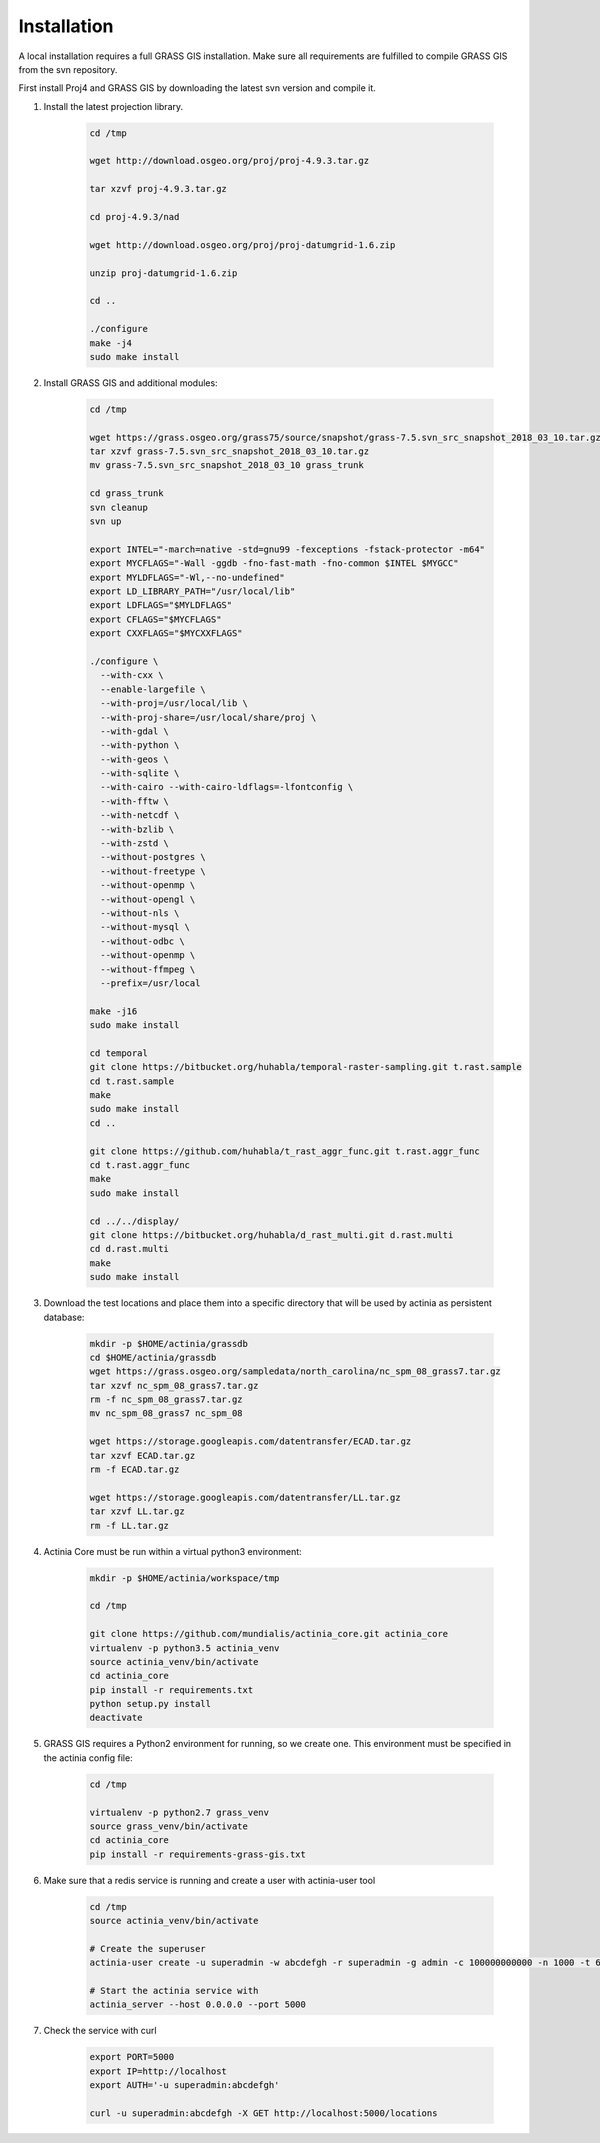 Installation
============

A local installation requires a full GRASS GIS installation. Make sure all
requirements are fulfilled to compile GRASS GIS from the svn repository.

First install Proj4 and GRASS GIS by downloading the latest svn version and compile it.

1. Install the latest projection library.

    .. code-block:: bash

        cd /tmp

        wget http://download.osgeo.org/proj/proj-4.9.3.tar.gz

        tar xzvf proj-4.9.3.tar.gz

        cd proj-4.9.3/nad

        wget http://download.osgeo.org/proj/proj-datumgrid-1.6.zip

        unzip proj-datumgrid-1.6.zip

        cd ..

        ./configure
        make -j4
        sudo make install
    ..

2. Install GRASS GIS and additional modules:

    .. code-block:: bash

        cd /tmp

        wget https://grass.osgeo.org/grass75/source/snapshot/grass-7.5.svn_src_snapshot_2018_03_10.tar.gz
        tar xzvf grass-7.5.svn_src_snapshot_2018_03_10.tar.gz
        mv grass-7.5.svn_src_snapshot_2018_03_10 grass_trunk

        cd grass_trunk
        svn cleanup
        svn up

        export INTEL="-march=native -std=gnu99 -fexceptions -fstack-protector -m64"
        export MYCFLAGS="-Wall -ggdb -fno-fast-math -fno-common $INTEL $MYGCC"
        export MYLDFLAGS="-Wl,--no-undefined"
        export LD_LIBRARY_PATH="/usr/local/lib"
        export LDFLAGS="$MYLDFLAGS"
        export CFLAGS="$MYCFLAGS"
        export CXXFLAGS="$MYCXXFLAGS"

        ./configure \
          --with-cxx \
          --enable-largefile \
          --with-proj=/usr/local/lib \
          --with-proj-share=/usr/local/share/proj \
          --with-gdal \
          --with-python \
          --with-geos \
          --with-sqlite \
          --with-cairo --with-cairo-ldflags=-lfontconfig \
          --with-fftw \
          --with-netcdf \
          --with-bzlib \
          --with-zstd \
          --without-postgres \
          --without-freetype \
          --without-openmp \
          --without-opengl \
          --without-nls \
          --without-mysql \
          --without-odbc \
          --without-openmp \
          --without-ffmpeg \
          --prefix=/usr/local

        make -j16
        sudo make install

        cd temporal
        git clone https://bitbucket.org/huhabla/temporal-raster-sampling.git t.rast.sample
        cd t.rast.sample
        make
        sudo make install
        cd ..

        git clone https://github.com/huhabla/t_rast_aggr_func.git t.rast.aggr_func
        cd t.rast.aggr_func
        make
        sudo make install

        cd ../../display/
        git clone https://bitbucket.org/huhabla/d_rast_multi.git d.rast.multi
        cd d.rast.multi
        make
        sudo make install

    ..

3. Download the test locations and place them into a specific directory that will
   be used by actinia as persistent database:

    .. code-block:: bash

        mkdir -p $HOME/actinia/grassdb
        cd $HOME/actinia/grassdb
        wget https://grass.osgeo.org/sampledata/north_carolina/nc_spm_08_grass7.tar.gz
        tar xzvf nc_spm_08_grass7.tar.gz
        rm -f nc_spm_08_grass7.tar.gz
        mv nc_spm_08_grass7 nc_spm_08

        wget https://storage.googleapis.com/datentransfer/ECAD.tar.gz
        tar xzvf ECAD.tar.gz
        rm -f ECAD.tar.gz

        wget https://storage.googleapis.com/datentransfer/LL.tar.gz
        tar xzvf LL.tar.gz
        rm -f LL.tar.gz

    ..


4. Actinia Core must be run within a virtual python3 environment:

    .. code-block:: bash

        mkdir -p $HOME/actinia/workspace/tmp

        cd /tmp

        git clone https://github.com/mundialis/actinia_core.git actinia_core
        virtualenv -p python3.5 actinia_venv
        source actinia_venv/bin/activate
        cd actinia_core
        pip install -r requirements.txt
        python setup.py install
        deactivate

    ..

5. GRASS GIS requires a Python2 environment for running, so we create one.
   This environment must be specified in the actinia config file:

    .. code-block:: bash

        cd /tmp

        virtualenv -p python2.7 grass_venv
        source grass_venv/bin/activate
        cd actinia_core
        pip install -r requirements-grass-gis.txt

    ..

6. Make sure that a redis service is running and create a user with actinia-user tool


    .. code-block:: bash

        cd /tmp
        source actinia_venv/bin/activate

        # Create the superuser
        actinia-user create -u superadmin -w abcdefgh -r superadmin -g admin -c 100000000000 -n 1000 -t 6000

        # Start the actinia service with
        actinia_server --host 0.0.0.0 --port 5000

    ..

7. Check the service with curl

    .. code-block:: bash

        export PORT=5000
        export IP=http://localhost
        export AUTH='-u superadmin:abcdefgh'

        curl -u superadmin:abcdefgh -X GET http://localhost:5000/locations

    ..
